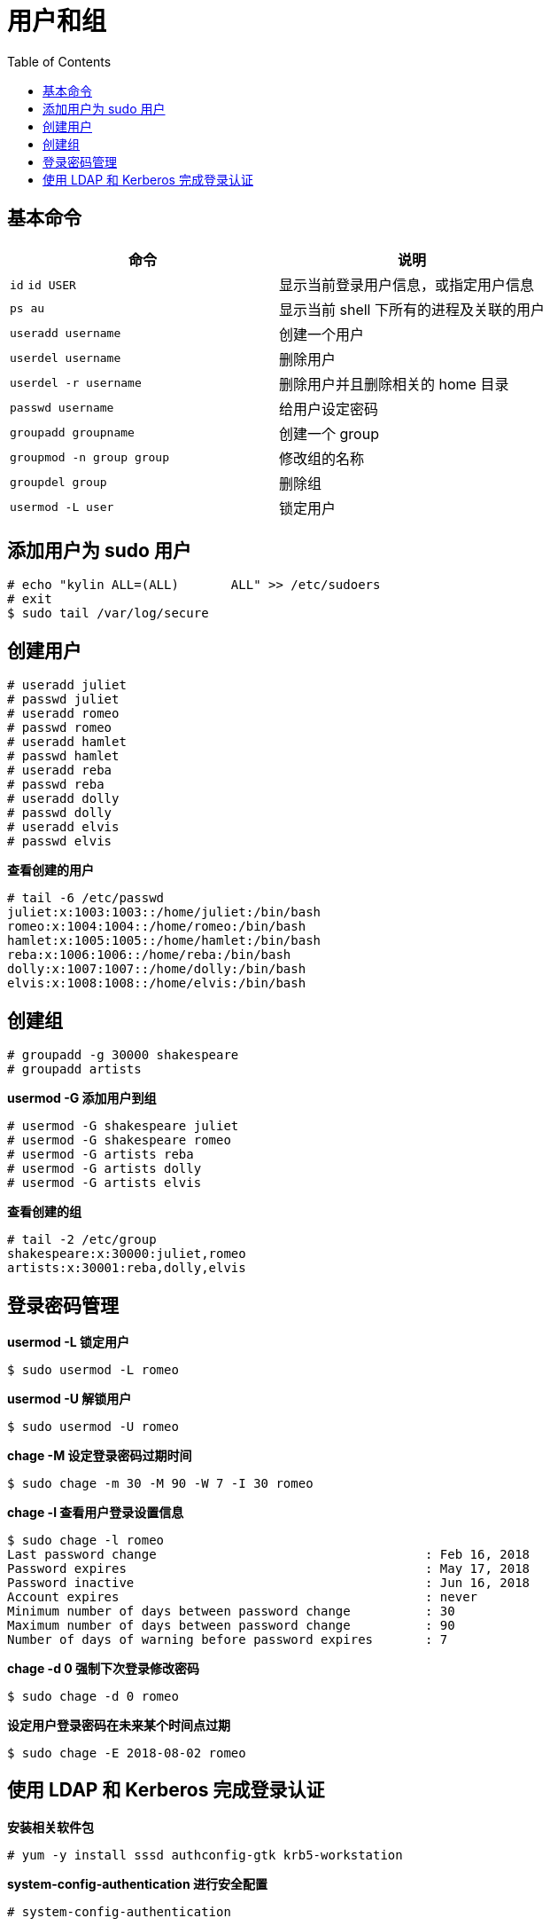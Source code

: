 = 用户和组
:toc: manual

== 基本命令

[cols="2a,2"]
|===
|命令 |说明

|`id`
`id USER`
|显示当前登录用户信息，或指定用户信息

|`ps au`
|显示当前 shell 下所有的进程及关联的用户

|`useradd username`
|创建一个用户

|`userdel username`
|删除用户

|`userdel -r username`
|删除用户并且删除相关的 home 目录

|`passwd username`
|给用户设定密码

|`groupadd groupname`
|创建一个 group

|`groupmod -n group group`
|修改组的名称

|`groupdel group`
|删除组

|`usermod -L user`
|锁定用户

|===

== 添加用户为 sudo 用户

[source, text]
----
# echo "kylin ALL=(ALL)       ALL" >> /etc/sudoers
# exit
$ sudo tail /var/log/secure
---- 

== 创建用户

[source, text]
----
# useradd juliet
# passwd juliet 
# useradd romeo
# passwd romeo
# useradd hamlet
# passwd hamlet
# useradd reba
# passwd reba
# useradd dolly
# passwd dolly
# useradd elvis
# passwd elvis
----

[source, text]
.*查看创建的用户*
----
# tail -6 /etc/passwd
juliet:x:1003:1003::/home/juliet:/bin/bash
romeo:x:1004:1004::/home/romeo:/bin/bash
hamlet:x:1005:1005::/home/hamlet:/bin/bash
reba:x:1006:1006::/home/reba:/bin/bash
dolly:x:1007:1007::/home/dolly:/bin/bash
elvis:x:1008:1008::/home/elvis:/bin/bash
----

== 创建组

[source, text]
----
# groupadd -g 30000 shakespeare
# groupadd artists
----

[source, text]
.*usermod -G 添加用户到组*
----
# usermod -G shakespeare juliet
# usermod -G shakespeare romeo
# usermod -G artists reba
# usermod -G artists dolly
# usermod -G artists elvis
----

[source, text]
.*查看创建的组*
----
# tail -2 /etc/group
shakespeare:x:30000:juliet,romeo
artists:x:30001:reba,dolly,elvis
----

== 登录密码管理

[source, text]
.*usermod -L 锁定用户*
----
$ sudo usermod -L romeo
----

[source, text]
.*usermod -U 解锁用户*
----
$ sudo usermod -U romeo
----

[source, text]
.*chage -M 设定登录密码过期时间*
----
$ sudo chage -m 30 -M 90 -W 7 -I 30 romeo
----

[source, text]
.*chage -l 查看用户登录设置信息*
----
$ sudo chage -l romeo
Last password change					: Feb 16, 2018
Password expires					: May 17, 2018
Password inactive					: Jun 16, 2018
Account expires						: never
Minimum number of days between password change		: 30
Maximum number of days between password change		: 90
Number of days of warning before password expires	: 7
----

[source, text]
.*chage -d 0 强制下次登录修改密码*
----
$ sudo chage -d 0 romeo
----

[source, text]
.*设定用户登录密码在未来某个时间点过期*
----
$ sudo chage -E 2018-08-02 romeo
----

== 使用 LDAP 和 Kerberos 完成登录认证

[source, text]
.*安装相关软件包*
----
# yum -y install sssd authconfig-gtk krb5-workstation
----

[source, text]
.*system-config-authentication 进行安全配置*
----
# system-config-authentication
----
